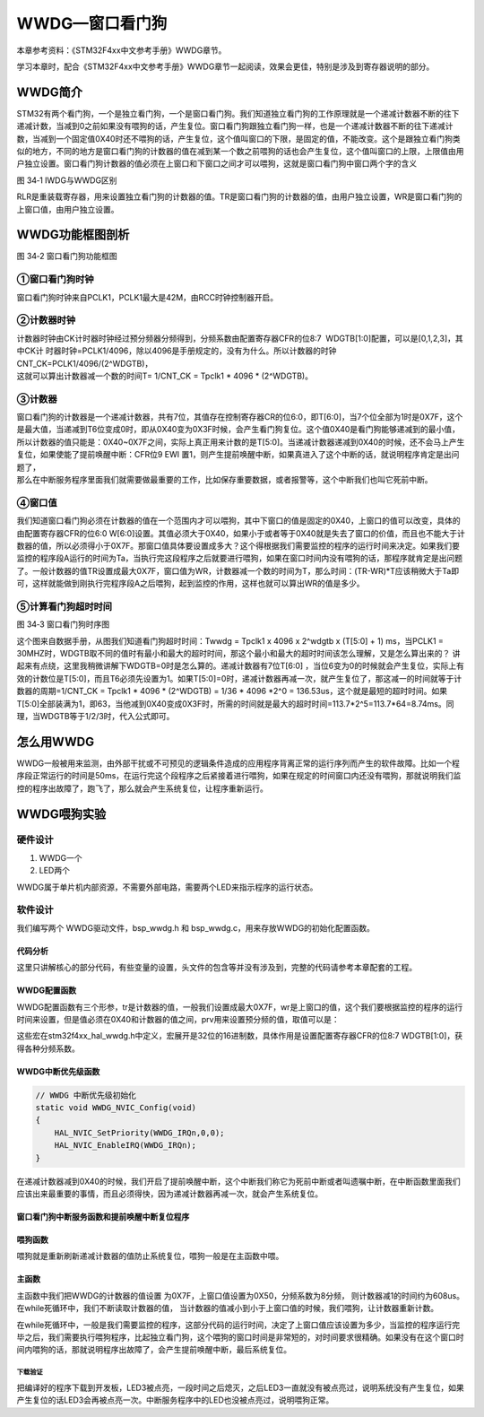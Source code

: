 WWDG—窗口看门狗
---------------

本章参考资料：《STM32F4xx中文参考手册》WWDG章节。

学习本章时，配合《STM32F4xx中文参考手册》WWDG章节一起阅读，效果会更佳，特别是涉及到寄存器说明的部分。

WWDG简介
~~~~~~~~

STM32有两个看门狗，一个是独立看门狗，一个是窗口看门狗。我们知道独立看门狗的工作原理就是一个递减计数器不断的往下递减计数，当减到0之前如果没有喂狗的话，产生复位。窗口看门狗跟独立看门狗一样，也是一个递减计数器不断的往下递减计数，当减到一个固定值0X40时还不喂狗的话，产生复位，这个值叫窗口的下限，是固定的值，不能改变。这个是跟独立看门狗类似的地方，不同的地方是窗口看门狗的计数器的值在减到某一个数之前喂狗的话也会产生复位，这个值叫窗口的上限，上限值由用户独立设置。窗口看门狗计数器的值必须在上窗口和下窗口之间才可以喂狗，这就是窗口看门狗中窗口两个字的含义

.. image:: media/image2.png
   :align: center
   :alt: 图 34‑1 IWDG与WWDG区别
   :name: 图34_1

图 34‑1 IWDG与WWDG区别

RLR是重装载寄存器，用来设置独立看门狗的计数器的值。TR是窗口看门狗的计数器的值，由用户独立设置，WR是窗口看门狗的上窗口值，由用户独立设置。

WWDG功能框图剖析
~~~~~~~~~~~~~~~~

.. image:: media/image3.png
   :align: center
   :alt: 图 34‑2 窗口看门狗功能框图
   :name: 图34_2

图 34‑2 窗口看门狗功能框图

①窗口看门狗时钟
'''''''''''''''

窗口看门狗时钟来自PCLK1，PCLK1最大是42M，由RCC时钟控制器开启。

②计数器时钟
'''''''''''

| 计数器时钟由CK计时器时钟经过预分频器分频得到，分频系数由配置寄存器CFR的位8:7  WDGTB[1:0]配置，可以是[0,1,2,3]，其中CK计
  时器时钟=PCLK1/4096，除以4096是手册规定的，没有为什么。所以计数器的时钟CNT_CK=PCLK1/4096/(2^WDGTB)，
| 这就可以算出计数器减一个数的时间T= 1/CNT_CK = Tpclk1 * 4096 *
  (2^WDGTB)。

③计数器
'''''''

| 窗口看门狗的计数器是一个递减计数器，共有7位，其值存在控制寄存器CR的位6:0，即T[6:0]，当7个位全部为1时是0X7F，这个是最大值，当递减到T6位变成0时，即从0X40变为0X3F时候，会产生看门狗复位。这个值0X40是看门狗能够递减到的最小值，所以计数器的值只能是：0X40~0X7F之间，实际上真正用来计数的是T[5:0]。当递减计数器递减到0X40的时候，还不会马上产生复位，如果使能了提前唤醒中断：CFR位9
  EWI
  置1，则产生提前唤醒中断，如果真进入了这个中断的话，就说明程序肯定是出问题了，
| 那么在中断服务程序里面我们就需要做最重要的工作，比如保存重要数据，或者报警等，这个中断我们也叫它死前中断。

④窗口值
'''''''

我们知道窗口看门狗必须在计数器的值在一个范围内才可以喂狗，其中下窗口的值是固定的0X40，上窗口的值可以改变，具体的由配置寄存器CFR的位6:0
W[6:0]设置。其值必须大于0X40，如果小于或者等于0X40就是失去了窗口的价值，而且也不能大于计数器的值，所以必须得小于0X7F。那窗口值具体要设置成多大？这个得根据我们需要监控的程序的运行时间来决定。如果我们要监控的程序段A运行的时间为Ta，当执行完这段程序之后就要进行喂狗，如果在窗口时间内没有喂狗的话，那程序就肯定是出问题了。一般计数器的值TR设置成最大0X7F，窗口值为WR，计数器减一个数的时间为T，那么时间：(TR-WR)*T应该稍微大于Ta即可，这样就能做到刚执行完程序段A之后喂狗，起到监控的作用，这样也就可以算出WR的值是多少。

⑤计算看门狗超时时间
'''''''''''''''''''

.. image:: media/image4.png
   :align: center
   :alt: 图 34‑3 窗口看门狗时序图
   :name: 图34_3

图 34‑3 窗口看门狗时序图

这个图来自数据手册，从图我们知道看门狗超时时间：Twwdg = Tpclk1 x 4096 x
2^wdgtb x (T[5:0] + 1) ms，当PCLK1 =
30MHZ时，WDGTB取不同的值时有最小和最大的超时时间，那这个最小和最大的超时时间该怎么理解，又是怎么算出来的？
讲起来有点绕，这里我稍微讲解下WDGTB=0时是怎么算的。递减计数器有7位T[6:0]
，当位6变为0的时候就会产生复位，实际上有效的计数位是T[5:0]，而且T6必须先设置为1。如果T[5:0]=0时，递减计数器再减一次，就产生复位了，那这减一的时间就等于计数器的周期=1/CNT_CK
= Tpclk1 \* 4096 \* (2^WDGTB) = 1/36 \* 4096 \*2^0 =
136.53us，这个就是最短的超时时间。如果T[5:0]全部装满为1，即63，当他减到0X40变成0X3F时，所需的时间就是最大的超时时间=113.7\*2^5=113.7\*64=8.74ms。同理，当WDGTB等于1/2/3时，代入公式即可。

怎么用WWDG
~~~~~~~~~~

WWDG一般被用来监测，由外部干扰或不可预见的逻辑条件造成的应用程序背离正常的运行序列而产生的软件故障。比如一个程序段正常运行的时间是50ms，在运行完这个段程序之后紧接着进行喂狗，如果在规定的时间窗口内还没有喂狗，那就说明我们监控的程序出故障了，跑飞了，那么就会产生系统复位，让程序重新运行。

WWDG喂狗实验
~~~~~~~~~~~~

硬件设计
''''''''''''''

1. WWDG一个

2. LED两个

WWDG属于单片机内部资源，不需要外部电路，需要两个LED来指示程序的运行状态。

软件设计
''''''''''''''

我们编写两个 WWDG驱动文件，bsp_wwdg.h 和
bsp_wwdg.c，用来存放WWDG的初始化配置函数。

代码分析
============

这里只讲解核心的部分代码，有些变量的设置，头文件的包含等并没有涉及到，完整的代码请参考本章配套的工程。

WWDG配置函数
============

.. code-block:: c
   :caption: 代码 34‑1 WWDG配置函数
   :name: 代码清单34_1

    /* WWDG 配置函数
    * tr ：递减计时器的值， 取值范围为：0x7f~0x40，超出范围会直接复位
    * wr ：窗口值，取值范围为：0x7f~0x40
    * prv：预分频器值，取值可以是
    * @arg WWDG_PRESCALER_1: WWDG counter clock = (PCLK1(42MHz)/4096)/1
    约13184 76us
    * @arg WWDG_PRESCALER_2: WWDG counter clock = (PCLK1(42MHz)/4096)/2
    约6592Hz 152us
    * @arg WWDG_PRESCALER_4: WWDG counter clock = (PCLK1(42MHz)/4096)/4
    约3296Hz 304us
    * @arg WWDG_PRESCALER_8: WWDG counter clock = (PCLK1(42MHz)/4096)/8
    约1648Hz  608us
    *
    * 例：tr = 127(0x7f，tr的最大值)
    *     wr = 80（0x50, 0x40为最小wr最小值）
    *    prv = WWDG_PRESCALER_8
    * 窗口时间为608 * (127-80) = 28.6ms < 刷新窗口 < ~608 * 64 = 38.9ms
    * 也就是说调用WWDG_Config进行这样的配置，若在之后的28.6ms前喂狗，
    * 系统会复位，在38.9ms后没有喂狗，系统也会复位。
    * 需要在刷新窗口的时间内喂狗，系统才不会复位。
    */
    void WWDG_Config(uint8_t tr, uint8_t wr, uint32_t prv)
    {
        // 开启 WWDG 时钟
        __WWDG_CLK_ENABLE();
        // 配置WWDG中断优先级
        WWDG_NVIC_Config();
        // 配置WWDG句柄即寄存器基地址
        WWDG_Handle.Instance = WWDG;
        // 设置预分频器值
        WWDG_Handle.Init.Prescaler = prv;
        // 设置上窗口值
        WWDG_Handle.Init.Window = wr;
        // 设置计数器的值
        WWDG_Handle.Init.Counter = tr;
        // 使能提前唤醒中断
        WWDG_Handle.Init.EWIMode = WWDG_EWI_ENABLE;
        // 初始化WWDG
        HAL_WWDG_Init(&WWDG_Handle);
    }

WWDG配置函数有三个形参，tr是计数器的值，一般我们设置成最大0X7F，wr是上窗口的值，这个我们要根据监控的程序的运行时间来设置，但是值必须在0X40和计数器的值之间，prv用来设置预分频的值，取值可以是：

.. code-block:: c
   :caption: 代码 34‑2 形参 prv 取值
   :name: 代码清单34_2

    /*
    *     @arg WWDG_PRESCALER_1: WWDG counter clock = (PCLK1/4096)/1
    *     @arg WWDG_PRESCALER_2: WWDG counter clock = (PCLK1/4096)/2
    *     @arg WWDG_PRESCALER_4: WWDG counter clock = (PCLK1/4096)/4
    *     @arg WWDG_PRESCALER_8: WWDG counter clock = (PCLK1/4096)/8
    */

这些宏在stm32f4xx_hal_wwdg.h中定义，宏展开是32位的16进制数，具体作用是设置配置寄存器CFR的位8:7
WDGTB[1:0]，获得各种分频系数。

WWDG中断优先级函数
========================

.. code-block:: c

    // WWDG 中断优先级初始化
    static void WWDG_NVIC_Config(void)
    {
        HAL_NVIC_SetPriority(WWDG_IRQn,0,0);
        HAL_NVIC_EnableIRQ(WWDG_IRQn);
    }

在递减计数器减到0X40的时候，我们开启了提前唤醒中断，这个中断我们称它为死前中断或者叫遗嘱中断，在中断函数里面我们应该出来最重要的事情，而且必须得快，因为递减计数器再减一次，就会产生系统复位。

窗口看门狗中断服务函数和提前唤醒中断复位程序
================================================

.. code-block:: c
   :caption: 代码 34‑3 提前唤醒中断服务程序
   :name: 代码清单34_3

    // WWDG 中断服务程序，如果发生了此中断，表示程序已经出现了故障，
    // 这是一个死前中断。在此中断服务程序中应该干最重要的事，
    // 比如保存重要的数据等
    void WWDG_IRQHandler(void)
    {
        //WWDG 中断服务处理函数，用户代码在提前唤醒中断回调函数中添加
        HAL_WWDG_IRQHandler(&WWDG_Handle);
    }
    void HAL_WWDG_EarlyWakeupCallback(WWDG_HandleTypeDef* hwwdg)
    {
        //黄灯亮，点亮LED只是示意性的操作，
        //真正使用的时候，这里应该是做最重要的事情
        LED_YELLOW;
    }

喂狗函数
========================

.. code-block:: c
   :caption: 代码 34‑4 喂狗函数
   :name: 代码清单34_4

    // 喂狗
    void WWDG_Feed(void)
    {
        // 喂狗，刷新递减计数器的值，设置成最大WDG_CNT=0X7F
        HAL_WWDG_Refresh ( WWDG_CNT );
    }

喂狗就是重新刷新递减计数器的值防止系统复位，喂狗一般是在主函数中喂。

主函数
============

.. code-block:: c
   :caption: 代码 34‑5 主函数
   :name: 代码清单34_5

    int main(void)
    {
        uint8_t wwdg_tr, wwdg_wr;
        /* 系统时钟初始化成168 MHz */
        SystemClock_Config();
        /* LED 端口初始化 */
        LED_GPIO_Config();

        //检查窗口看门狗复位标志位
        if (__HAL_RCC_GET_FLAG(RCC_FLAG_WWDGRST) != RESET) {
            // 看门狗复位启动，红色灯亮
            LED_RED;

            //清除复位标志位
            __HAL_RCC_CLEAR_RESET_FLAGS();
        } else {
            // 正常启动，蓝色灯亮
            LED_BLUE;
        }
        HAL_Delay(500);
        LED_RGBOFF;
        HAL_Delay(500);

        // WWDG配置
        // 初始化WWDG：配置计数器初始值，配置上窗口值，启动WWDG，使能提前唤醒中断
        WWDG_Config(127,80,WWDG_PRESCALER_8);

        // 窗口值我们在初始化的时候设置成0X5F，这个值不会改变
        wwdg_wr = WWDG->CFR & 0X7F;

        while (1) {

            //-----------------------------------------------------
            // 这部分应该写需要被WWDG监控的程序，这段程序运行的时间
            // 决定了窗口值应该设置成多大。
            //-----------------------------------------------------
            // 计时器值，初始化成最大0X7F，当开启WWDG时候，这个值会不断减小
            // 当计数器的值大于窗口值时喂狗的话，会复位，当计数器减少到0X40
            // 还没有喂狗的话就非常非常危险了，计数器再减一次到了0X3F时就复位
            // 所以要当计数器的值在窗口值和0X40之间的时候喂狗，其中0X40是固定的。
            wwdg_tr = WWDG->CR & 0X7F;
            if ( wwdg_tr == wwdg_wr) {
                // 喂狗，重新设置计数器的值为最大0X7F
                WWDG_Feed();
                // 正常喂狗，绿色灯闪烁
                LED2_TOGGLE;
            }
        }
    }

主函数中我们把WWDG的计数器的值设置 为0X7F，上窗口值设置为0X50，分频系数为8分频，
则计数器减1的时间约为608us。在while死循环中，我们不断读取计数器的值，
当计数器的值减小到小于上窗口值的时候，我们喂狗，让计数器重新计数。

在while死循环中，一般是我们需要监控的程序，这部分代码的运行时间，决定了上窗口值应该设置为多少，当监控的程序运行完毕之后，我们需要执行喂狗程序，比起独立看门狗，这个喂狗的窗口时间是非常短的，对时间要求很精确。如果没有在这个窗口时间内喂狗的话，那就说明程序出故障了，会产生提前唤醒中断，最后系统复位。

下载验证
^^^^^^^^

把编译好的程序下载到开发板，LED3被点亮，一段时间之后熄灭，之后LED3一直就没有被点亮过，说明系统没有产生复位，如果产生复位的话LED3会再被点亮一次。中断服务程序中的LED也没被点亮过，说明喂狗正常。
